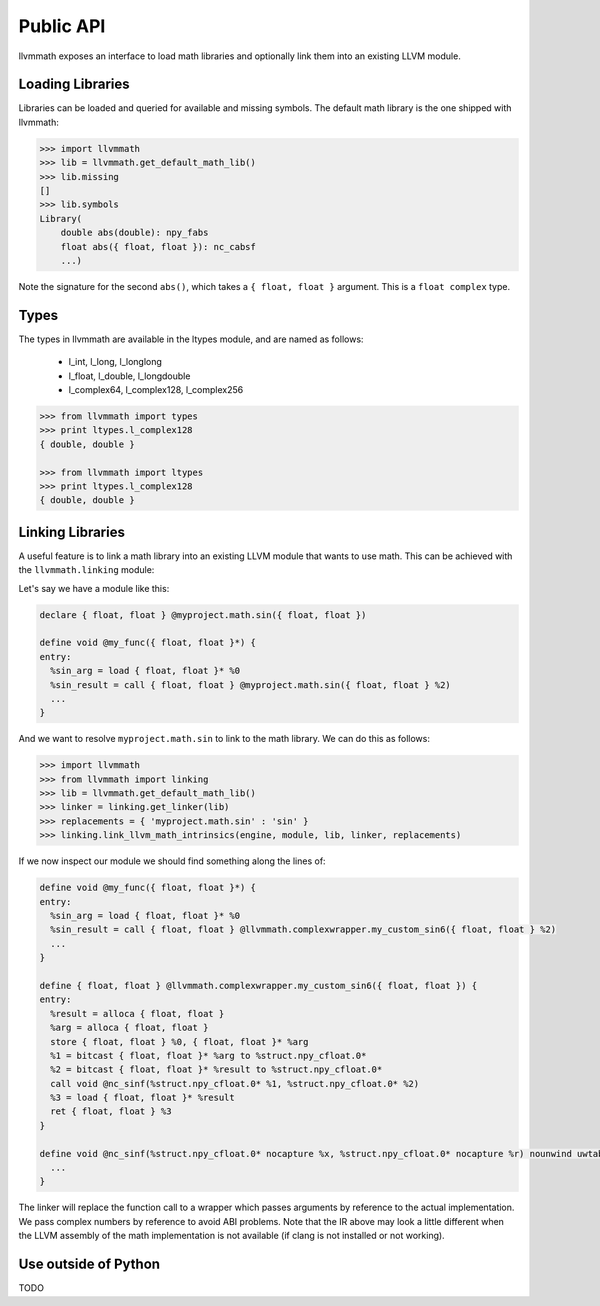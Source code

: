 Public API
==========

llvmmath exposes an interface to load math libraries and optionally link
them into an existing LLVM module.

Loading Libraries
-----------------

Libraries can be loaded and queried for available and missing symbols.
The default math library is the one shipped with llvmmath:

.. code-block:: pycon

    >>> import llvmmath
    >>> lib = llvmmath.get_default_math_lib()
    >>> lib.missing
    []
    >>> lib.symbols
    Library(
        double abs(double): npy_fabs
        float abs({ float, float }): nc_cabsf
        ...)

Note the signature for the second ``abs()``, which takes a ``{ float, float }``
argument. This is a ``float complex`` type.

Types
-----

The types in llvmmath are available in the ltypes module, and are named
as follows:

    * l_int, l_long, l_longlong
    * l_float, l_double, l_longdouble
    * l_complex64, l_complex128, l_complex256

.. code-block:: pycon

    >>> from llvmmath import types
    >>> print ltypes.l_complex128
    { double, double }

    >>> from llvmmath import ltypes
    >>> print ltypes.l_complex128
    { double, double }

Linking Libraries
-----------------
A useful feature is to link a math library into an existing LLVM module that
wants to use math. This can be achieved with the ``llvmmath.linking`` module:

.. function:: link_llvm_math_intrinsics(engine, module, library, linker, replacements)

    :param engine: llvm execution engine
    :param module: llvm module containing math calls
    :param library: ``llvmmath.math_support.Library`` of math symbols
    :param linker: linker that can link the math library
    :type linker: ``llvmmath.linking.Linker``
    :param replacements: { abstract_math_name -> math_name }
    :type replacements: dict of str -> str

Let's say we have a module like this:

.. code-block:: llvm

    declare { float, float } @myproject.math.sin({ float, float })

    define void @my_func({ float, float }*) {
    entry:
      %sin_arg = load { float, float }* %0
      %sin_result = call { float, float } @myproject.math.sin({ float, float } %2)
      ...
    }

And we want to resolve ``myproject.math.sin`` to link to the math library.
We can do this as follows:

.. code-block:: pycon

    >>> import llvmmath
    >>> from llvmmath import linking
    >>> lib = llvmmath.get_default_math_lib()
    >>> linker = linking.get_linker(lib)
    >>> replacements = { 'myproject.math.sin' : 'sin' }
    >>> linking.link_llvm_math_intrinsics(engine, module, lib, linker, replacements)

If we now inspect our module we should find something along the lines of:

.. code-block:: llvm

    define void @my_func({ float, float }*) {
    entry:
      %sin_arg = load { float, float }* %0
      %sin_result = call { float, float } @llvmmath.complexwrapper.my_custom_sin6({ float, float } %2)
      ...
    }

    define { float, float } @llvmmath.complexwrapper.my_custom_sin6({ float, float }) {
    entry:
      %result = alloca { float, float }
      %arg = alloca { float, float }
      store { float, float } %0, { float, float }* %arg
      %1 = bitcast { float, float }* %arg to %struct.npy_cfloat.0*
      %2 = bitcast { float, float }* %result to %struct.npy_cfloat.0*
      call void @nc_sinf(%struct.npy_cfloat.0* %1, %struct.npy_cfloat.0* %2)
      %3 = load { float, float }* %result
      ret { float, float } %3
    }

    define void @nc_sinf(%struct.npy_cfloat.0* nocapture %x, %struct.npy_cfloat.0* nocapture %r) nounwind uwtable {
      ...
    }

The linker will replace the function call to a wrapper which passes arguments
by reference to the actual implementation. We pass complex numbers by
reference to avoid ABI problems. Note that the IR above may look a little
different when the LLVM assembly of the math implementation is not available
(if clang is not installed or not working).

Use outside of Python
---------------------

TODO